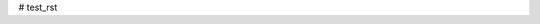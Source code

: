 # test_rst

.. code-block:: python  
      def pr():  
          pass

.. code-block:: python  
      def pr():  
          pass
          
          
.. default-literal-block::  code python
        def pr():
            pass
